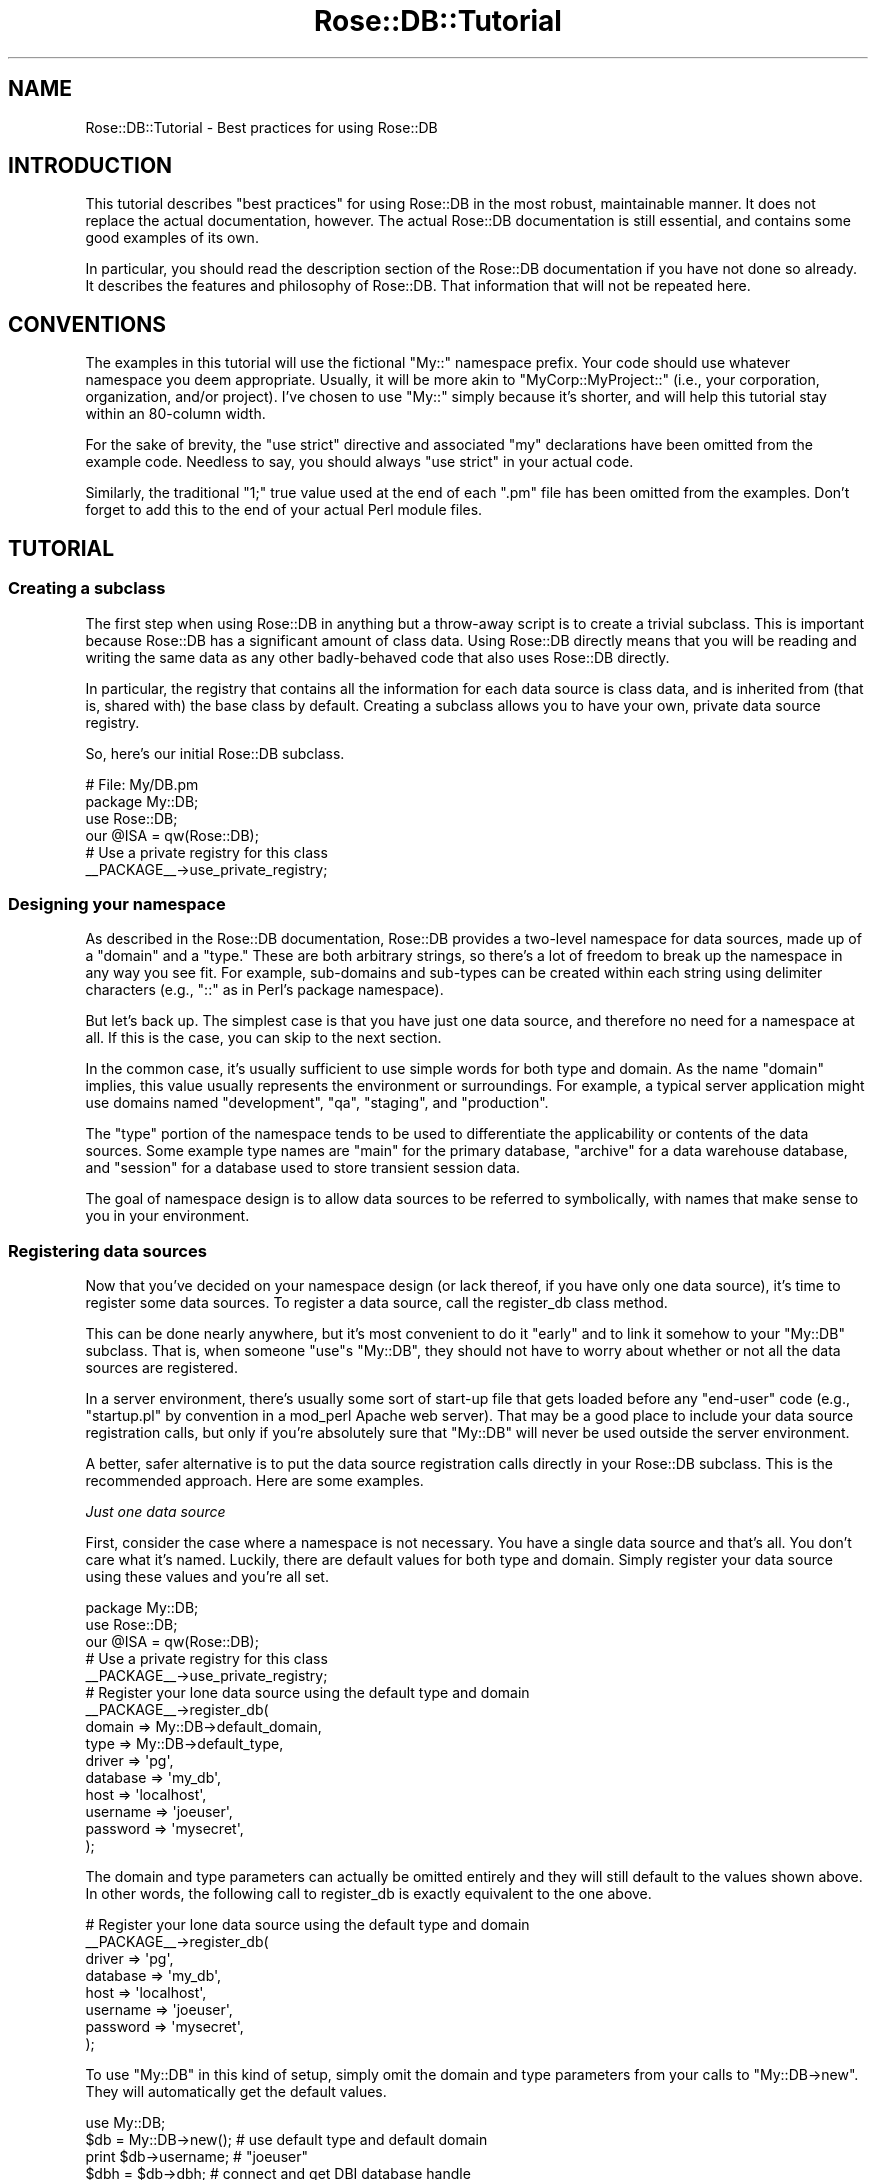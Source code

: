 .\" Automatically generated by Pod::Man 2.22 (Pod::Simple 3.07)
.\"
.\" Standard preamble:
.\" ========================================================================
.de Sp \" Vertical space (when we can't use .PP)
.if t .sp .5v
.if n .sp
..
.de Vb \" Begin verbatim text
.ft CW
.nf
.ne \\$1
..
.de Ve \" End verbatim text
.ft R
.fi
..
.\" Set up some character translations and predefined strings.  \*(-- will
.\" give an unbreakable dash, \*(PI will give pi, \*(L" will give a left
.\" double quote, and \*(R" will give a right double quote.  \*(C+ will
.\" give a nicer C++.  Capital omega is used to do unbreakable dashes and
.\" therefore won't be available.  \*(C` and \*(C' expand to `' in nroff,
.\" nothing in troff, for use with C<>.
.tr \(*W-
.ds C+ C\v'-.1v'\h'-1p'\s-2+\h'-1p'+\s0\v'.1v'\h'-1p'
.ie n \{\
.    ds -- \(*W-
.    ds PI pi
.    if (\n(.H=4u)&(1m=24u) .ds -- \(*W\h'-12u'\(*W\h'-12u'-\" diablo 10 pitch
.    if (\n(.H=4u)&(1m=20u) .ds -- \(*W\h'-12u'\(*W\h'-8u'-\"  diablo 12 pitch
.    ds L" ""
.    ds R" ""
.    ds C` ""
.    ds C' ""
'br\}
.el\{\
.    ds -- \|\(em\|
.    ds PI \(*p
.    ds L" ``
.    ds R" ''
'br\}
.\"
.\" Escape single quotes in literal strings from groff's Unicode transform.
.ie \n(.g .ds Aq \(aq
.el       .ds Aq '
.\"
.\" If the F register is turned on, we'll generate index entries on stderr for
.\" titles (.TH), headers (.SH), subsections (.SS), items (.Ip), and index
.\" entries marked with X<> in POD.  Of course, you'll have to process the
.\" output yourself in some meaningful fashion.
.ie \nF \{\
.    de IX
.    tm Index:\\$1\t\\n%\t"\\$2"
..
.    nr % 0
.    rr F
.\}
.el \{\
.    de IX
..
.\}
.\"
.\" Accent mark definitions (@(#)ms.acc 1.5 88/02/08 SMI; from UCB 4.2).
.\" Fear.  Run.  Save yourself.  No user-serviceable parts.
.    \" fudge factors for nroff and troff
.if n \{\
.    ds #H 0
.    ds #V .8m
.    ds #F .3m
.    ds #[ \f1
.    ds #] \fP
.\}
.if t \{\
.    ds #H ((1u-(\\\\n(.fu%2u))*.13m)
.    ds #V .6m
.    ds #F 0
.    ds #[ \&
.    ds #] \&
.\}
.    \" simple accents for nroff and troff
.if n \{\
.    ds ' \&
.    ds ` \&
.    ds ^ \&
.    ds , \&
.    ds ~ ~
.    ds /
.\}
.if t \{\
.    ds ' \\k:\h'-(\\n(.wu*8/10-\*(#H)'\'\h"|\\n:u"
.    ds ` \\k:\h'-(\\n(.wu*8/10-\*(#H)'\`\h'|\\n:u'
.    ds ^ \\k:\h'-(\\n(.wu*10/11-\*(#H)'^\h'|\\n:u'
.    ds , \\k:\h'-(\\n(.wu*8/10)',\h'|\\n:u'
.    ds ~ \\k:\h'-(\\n(.wu-\*(#H-.1m)'~\h'|\\n:u'
.    ds / \\k:\h'-(\\n(.wu*8/10-\*(#H)'\z\(sl\h'|\\n:u'
.\}
.    \" troff and (daisy-wheel) nroff accents
.ds : \\k:\h'-(\\n(.wu*8/10-\*(#H+.1m+\*(#F)'\v'-\*(#V'\z.\h'.2m+\*(#F'.\h'|\\n:u'\v'\*(#V'
.ds 8 \h'\*(#H'\(*b\h'-\*(#H'
.ds o \\k:\h'-(\\n(.wu+\w'\(de'u-\*(#H)/2u'\v'-.3n'\*(#[\z\(de\v'.3n'\h'|\\n:u'\*(#]
.ds d- \h'\*(#H'\(pd\h'-\w'~'u'\v'-.25m'\f2\(hy\fP\v'.25m'\h'-\*(#H'
.ds D- D\\k:\h'-\w'D'u'\v'-.11m'\z\(hy\v'.11m'\h'|\\n:u'
.ds th \*(#[\v'.3m'\s+1I\s-1\v'-.3m'\h'-(\w'I'u*2/3)'\s-1o\s+1\*(#]
.ds Th \*(#[\s+2I\s-2\h'-\w'I'u*3/5'\v'-.3m'o\v'.3m'\*(#]
.ds ae a\h'-(\w'a'u*4/10)'e
.ds Ae A\h'-(\w'A'u*4/10)'E
.    \" corrections for vroff
.if v .ds ~ \\k:\h'-(\\n(.wu*9/10-\*(#H)'\s-2\u~\d\s+2\h'|\\n:u'
.if v .ds ^ \\k:\h'-(\\n(.wu*10/11-\*(#H)'\v'-.4m'^\v'.4m'\h'|\\n:u'
.    \" for low resolution devices (crt and lpr)
.if \n(.H>23 .if \n(.V>19 \
\{\
.    ds : e
.    ds 8 ss
.    ds o a
.    ds d- d\h'-1'\(ga
.    ds D- D\h'-1'\(hy
.    ds th \o'bp'
.    ds Th \o'LP'
.    ds ae ae
.    ds Ae AE
.\}
.rm #[ #] #H #V #F C
.\" ========================================================================
.\"
.IX Title "Rose::DB::Tutorial 3"
.TH Rose::DB::Tutorial 3 "2009-12-31" "perl v5.10.1" "User Contributed Perl Documentation"
.\" For nroff, turn off justification.  Always turn off hyphenation; it makes
.\" way too many mistakes in technical documents.
.if n .ad l
.nh
.SH "NAME"
Rose::DB::Tutorial \- Best practices for using Rose::DB
.SH "INTRODUCTION"
.IX Header "INTRODUCTION"
This tutorial describes \*(L"best practices\*(R" for using Rose::DB in the most robust, maintainable manner.  It does not replace the actual documentation, however.  The actual Rose::DB documentation is still essential, and contains some good examples of its own.
.PP
In particular, you should read the description section of the Rose::DB documentation if you have not done so already.  It describes the features and philosophy of Rose::DB.  That information that will not be repeated here.
.SH "CONVENTIONS"
.IX Header "CONVENTIONS"
The examples in this tutorial will use the fictional \f(CW\*(C`My::\*(C'\fR namespace prefix.  Your code should use whatever namespace you deem appropriate.  Usually, it will be more akin to \f(CW\*(C`MyCorp::MyProject::\*(C'\fR (i.e., your corporation, organization, and/or project).  I've chosen to use \f(CW\*(C`My::\*(C'\fR simply because it's shorter, and will help this tutorial stay within an 80\-column width.
.PP
For the sake of brevity, the \f(CW\*(C`use strict\*(C'\fR directive and associated \*(L"my\*(R" declarations have been omitted from the example code.  Needless to say, you should always \f(CW\*(C`use strict\*(C'\fR in your actual code.
.PP
Similarly, the traditional \*(L"1;\*(R" true value used at the end of each \*(L".pm\*(R" file has been omitted from the examples.  Don't forget to add this to the end of your actual Perl module files.
.SH "TUTORIAL"
.IX Header "TUTORIAL"
.SS "Creating a subclass"
.IX Subsection "Creating a subclass"
The first step when using Rose::DB in anything but a throw-away script is to create a trivial subclass.  This is important because Rose::DB has a significant amount of class data.  Using Rose::DB directly means that you will be reading and writing the same data as any other badly-behaved code that also uses Rose::DB directly.
.PP
In particular, the registry that contains all the information for each data source is class data, and is inherited from (that is, shared with) the base class by default.  Creating a subclass allows you to have your own, private data source registry.
.PP
So, here's our initial Rose::DB subclass.
.PP
.Vb 2
\&  # File: My/DB.pm
\&  package My::DB;
\&
\&  use Rose::DB;
\&  our @ISA = qw(Rose::DB);
\&
\&  # Use a private registry for this class
\&  _\|_PACKAGE_\|_\->use_private_registry;
.Ve
.SS "Designing your namespace"
.IX Subsection "Designing your namespace"
As described in the Rose::DB documentation, Rose::DB provides a two-level namespace for data sources, made up of a \*(L"domain\*(R" and a \*(L"type.\*(R"  These are both arbitrary strings, so there's a lot of freedom to break up the namespace in any way you see fit.  For example, sub-domains and sub-types can be created within each string using delimiter characters (e.g., \*(L"::\*(R" as in Perl's package namespace).
.PP
But let's back up.  The simplest case is that you have just one data source, and therefore no need for a namespace at all.  If this is the case, you can skip to the next section.
.PP
In the common case, it's usually sufficient to use simple words for both type and domain.  As the name \*(L"domain\*(R" implies, this value usually represents the environment or surroundings.  For example, a typical server application might use domains named \*(L"development\*(R", \*(L"qa\*(R", \*(L"staging\*(R", and \*(L"production\*(R".
.PP
The \*(L"type\*(R" portion of the namespace tends to be used to differentiate the applicability or contents of the data sources.  Some example type names are \*(L"main\*(R" for the primary database, \*(L"archive\*(R" for a data warehouse database, and \*(L"session\*(R" for a database used to store transient session data.
.PP
The goal of namespace design is to allow data sources to be referred to symbolically, with names that make sense to you in your environment.
.SS "Registering data sources"
.IX Subsection "Registering data sources"
Now that you've decided on your namespace design (or lack thereof, if you have only one data source), it's time to register some data sources.  To register a data source, call the register_db class method.
.PP
This can be done nearly anywhere, but it's most convenient to do it \*(L"early\*(R" and to link it somehow to your \f(CW\*(C`My::DB\*(C'\fR subclass.  That is, when someone \f(CW\*(C`use\*(C'\fRs \f(CW\*(C`My::DB\*(C'\fR, they should not have to worry about whether or not all the data sources are registered.
.PP
In a server environment, there's usually some sort of start-up file that gets loaded before any \*(L"end-user\*(R" code (e.g., \*(L"startup.pl\*(R" by convention in a mod_perl Apache web server).  That may be a good place to include your data source registration calls, but only if you're absolutely sure that \f(CW\*(C`My::DB\*(C'\fR will never be used outside the server environment.
.PP
A better, safer alternative is to put the data source registration calls directly in your Rose::DB subclass.  This is the recommended approach.  Here are some examples.
.PP
\fIJust one data source\fR
.IX Subsection "Just one data source"
.PP
First, consider the case where a namespace is not necessary.  You have a single data source and that's all.  You don't care what it's named.  Luckily, there are default values for both type and domain.  Simply register your data source using these values and you're all set.
.PP
.Vb 1
\&    package My::DB;
\&
\&    use Rose::DB;
\&    our @ISA = qw(Rose::DB);
\&
\&    # Use a private registry for this class
\&    _\|_PACKAGE_\|_\->use_private_registry;
\&
\&    # Register your lone data source using the default type and domain
\&    _\|_PACKAGE_\|_\->register_db(
\&      domain   => My::DB\->default_domain,
\&      type     => My::DB\->default_type,
\&      driver   => \*(Aqpg\*(Aq,
\&      database => \*(Aqmy_db\*(Aq,
\&      host     => \*(Aqlocalhost\*(Aq,
\&      username => \*(Aqjoeuser\*(Aq,
\&      password => \*(Aqmysecret\*(Aq,
\&    );
.Ve
.PP
The domain and type parameters can actually be omitted entirely and they will still default to the values shown above.  In other words, the following call to register_db is exactly equivalent to the one above.
.PP
.Vb 8
\&    # Register your lone data source using the default type and domain
\&    _\|_PACKAGE_\|_\->register_db(
\&      driver   => \*(Aqpg\*(Aq,
\&      database => \*(Aqmy_db\*(Aq,
\&      host     => \*(Aqlocalhost\*(Aq,
\&      username => \*(Aqjoeuser\*(Aq,
\&      password => \*(Aqmysecret\*(Aq,
\&    );
.Ve
.PP
To use \f(CW\*(C`My::DB\*(C'\fR in this kind of setup, simply omit the domain and type parameters from your calls to \f(CW\*(C`My::DB\->new\*(C'\fR.  They will automatically get the default values.
.PP
.Vb 1
\&    use My::DB;
\&
\&    $db = My::DB\->new(); # use default type and default domain
\&    print $db\->username; # "joeuser"
\&    $dbh = $db\->dbh;     # connect and get DBI database handle
.Ve
.PP
\fIMultiple data sources\fR
.IX Subsection "Multiple data sources"
.PP
Most commonly, you will have more than one data source.  (And if you don't now, you probably will in the future.  Better safe than sorry.)  After you've designed your namespace, data source registration is straightforward.  The only wrinkle is how to deal with the default domain and type.
.PP
I recommend setting the default domain and type to the \*(L"safest\*(R" values in your environment.  For example, a domain of \*(L"development\*(R" and a type of \*(L"main\*(R" are reasonable choices.  This allows you to use \*(L"bare\*(R" calls to \f(CW\*(C`My::DB\->new()\*(C'\fR in your code (as shown in the simple, single data source example above).
.PP
Here's an example that includes two domains \*(L"development\*(R" and \*(L"production\*(R", and two types, \*(L"main\*(R" and \*(L"session.\*(R"  The default data source is the domain \*(L"development\*(R" and the type \*(L"main\*(R".
.PP
.Vb 1
\&    package My::DB;
\&
\&    use Rose::DB;
\&    our @ISA = qw(Rose::DB);
\&
\&    # Use a private registry for this class
\&    _\|_PACKAGE_\|_\->use_private_registry;
\&
\&    # Set the default domain and type
\&    _\|_PACKAGE_\|_\->default_domain(\*(Aqdevelopment\*(Aq);
\&    _\|_PACKAGE_\|_\->default_type(\*(Aqmain\*(Aq);
\&
\&    # Register the data sources
\&
\&    # Development:
\&
\&    _\|_PACKAGE_\|_\->register_db(
\&      domain   => \*(Aqdevelopment\*(Aq,
\&      type     => \*(Aqmain\*(Aq,
\&      driver   => \*(Aqpg\*(Aq,
\&      database => \*(Aqdev_db\*(Aq,
\&      host     => \*(Aqlocalhost\*(Aq,
\&      username => \*(Aqdevuser\*(Aq,
\&      password => \*(Aqmysecret\*(Aq,
\&    );
\&
\&    _\|_PACKAGE_\|_\->register_db(
\&      domain   => \*(Aqdevelopment\*(Aq,
\&      type     => \*(Aqsession\*(Aq,
\&      driver   => \*(Aqmysql\*(Aq,
\&      database => \*(Aqsession_db\*(Aq,
\&      host     => \*(Aqlocalhost\*(Aq,
\&      username => \*(Aqdevmysql\*(Aq,
\&      password => \*(Aqmysqlpw\*(Aq,
\&    );
\&
\&    # Production:
\&
\&    _\|_PACKAGE_\|_\->register_db(
\&      domain   => \*(Aqproduction\*(Aq,
\&      type     => \*(Aqmain\*(Aq,
\&      driver   => \*(Aqpg\*(Aq,
\&      database => \*(Aqbig_db\*(Aq,
\&      host     => \*(Aqdbserver.mycorp.com\*(Aq,
\&      username => \*(Aqdbadmin\*(Aq,
\&      password => \*(Aqprodsecret\*(Aq,
\&    );
\&
\&    _\|_PACKAGE_\|_\->register_db(
\&      domain   => \*(Aqproduction\*(Aq,
\&      type     => \*(Aqsession\*(Aq,
\&      driver   => \*(Aqmysql\*(Aq,
\&      database => \*(Aqsession_db\*(Aq,
\&      host     => \*(Aqsessions.mycorp.com\*(Aq,
\&      username => \*(Aqsession_user\*(Aq,
\&      password => \*(Aqprodsesspw\*(Aq,
\&    );
.Ve
.PP
Ideally, and as shown in the example above, all data source types are available in each domain.  Combined with the consistent practice of never specifying an explicit domain when constructing your \f(CW\*(C`My::DB\*(C'\fR objects, this allows the domain to be switched as needed, without modifying any code in the actual application.
.PP
For example, imagine a mod_perl Apache web server environment running application code that constructs its \f(CW\*(C`My::DB\*(C'\fR objects like this:
.PP
.Vb 2
\&    $main_db    = My::DB\->new(\*(Aqmain\*(Aq);    
\&    $session_db = My::DB\->new(\*(Aqsession\*(Aq);
.Ve
.PP
Now imagine a \*(L"startup.pl\*(R" file that contains the following:
.PP
.Vb 2
\&    # File: startup.pl
\&    use My::DB;
\&
\&    if($ENV{\*(AqMYCORP_PRODUCTION_SERVER\*(Aq})
\&    {
\&      My::DB\->default_domain(\*(Aqproduction\*(Aq);
\&    }
\&    else
\&    {
\&      My::DB\->default_domain(\*(Aqdevelopment\*(Aq);
\&    }
.Ve
.PP
This deliberate use of defaults combined with a healthy dose of convention in your constructor calls can make it simple to move your code from one environment to another without any changes beyond the usual configuration management that must be done (e.g., for apache configuration files).
.PP
The determination of the current environment can be done in many different ways, of course.  Checking an environment variable as shown above is probably not the best way to do it, but it makes for a simple example.
.PP
Another alternative is to use some sort of configuration/build management system to generate the Apache configuration files from templates.  In that case, the templates could contain something like this:
.PP
.Vb 5
\&    [% IF in_production %]
\&        My::DB\->default_domain(\*(Aqproduction\*(Aq);
\&    [% ELSE %]
\&        My::DB\->default_domain(\*(Aqdevelopment\*(Aq);
\&    [% END %]
.Ve
.PP
This would leave only the single, appropriate call in the completed \*(L"startup.pl\*(R" file.
.SS "Using your database objects"
.IX Subsection "Using your database objects"
Before trying to use Rose::DB objects, it's important to understand the primary goals of Rose::DB.  The features are described in the Rose::DB documentation, but there is one thing that is left unsaid.  Although Rose::DB is useful in isolation and provides many convenient methods and abstractions, its primary purpose is to encapsulate database-specific behaviors on behalf of Rose::DB::Object.
.PP
Of course, it could fill the same role for any Rose::DB::Object\-like module, and for any code that does the same kinds of things.  If you need to parse or format vendor-specific column values or want to use a simple form of reference counting to keep track of shared database handles, you may find Rose::DB useful.
.PP
The most common non\-Rose::DB::Object\-related use for Rose::DB is as a way to get a \s-1DBI\s0 database handle without sweating the details of how it's created or where it's connected.  The previous sections of this tutorial cover everything you need to know to set up Rose::DB to be used in this capacity.  Please be sure to read the Rose::DB documentation as well, particularly the database handle life-cycle management section.
.SH "DEVELOPMENT POLICY"
.IX Header "DEVELOPMENT POLICY"
The Rose development policy applies to this, and all \f(CW\*(C`Rose::*\*(C'\fR modules.  Please install Rose from \s-1CPAN\s0 and then run \f(CW\*(C`perldoc Rose\*(C'\fR for more information.
.SH "SUPPORT"
.IX Header "SUPPORT"
Any Rose::DB questions or problems can be posted to the Rose::DB::Object mailing list.  (If the volume ever gets high enough, I'll create a separate list for Rose::DB.  But it isn't an issue right now.)  To subscribe to the list or view the archives, go here:
.PP
<http://groups.google.com/group/rose\-db\-object>
.PP
Although the mailing list is the preferred support mechanism, you can also email the author (see below) or file bugs using the \s-1CPAN\s0 bug tracking system:
.PP
<http://rt.cpan.org/NoAuth/Bugs.html?Dist=Rose\-DB>
.PP
There's also a wiki and other resources linked from the Rose project home page:
.PP
<http://rose.googlecode.com>
.SH "AUTHOR"
.IX Header "AUTHOR"
John C. Siracusa (siracusa@gmail.com)
.SH "COPYRIGHT"
.IX Header "COPYRIGHT"
Copyright (c) 2007 by John C. Siracusa.  All rights reserved.  This program is
free software; you can redistribute it and/or modify it under the same terms
as Perl itself.
